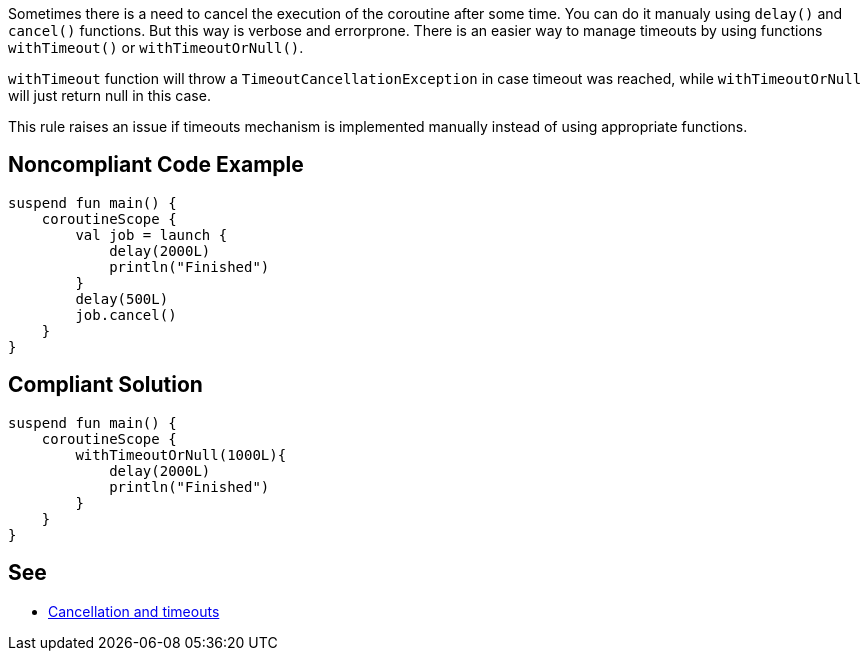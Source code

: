 Sometimes there is a need to cancel the execution of the coroutine after some time. You can do it manualy using `delay()` and `cancel()` functions. But this way is verbose and errorprone. There is an easier way to manage timeouts by using functions `withTimeout()` or `withTimeoutOrNull()`.

`withTimeout` function will throw a `TimeoutCancellationException` in case timeout was reached, while `withTimeoutOrNull` will just return null in this case.

This rule raises an issue if timeouts mechanism is implemented manually instead of using appropriate functions.

== Noncompliant Code Example

----
suspend fun main() {
    coroutineScope {
        val job = launch {
            delay(2000L)
            println("Finished")
        }
        delay(500L)
        job.cancel()
    }
}
----

== Compliant Solution

----
suspend fun main() {
    coroutineScope {
        withTimeoutOrNull(1000L){
            delay(2000L)
            println("Finished")
        }
    }
}
----

== See

* https://kotlinlang.org/docs/cancellation-and-timeouts.html[Cancellation and timeouts]
